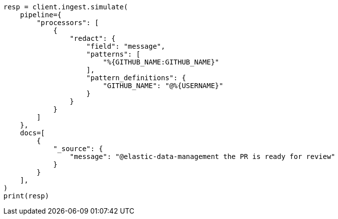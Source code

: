 // This file is autogenerated, DO NOT EDIT
// ingest/processors/redact.asciidoc:179

[source, python]
----
resp = client.ingest.simulate(
    pipeline={
        "processors": [
            {
                "redact": {
                    "field": "message",
                    "patterns": [
                        "%{GITHUB_NAME:GITHUB_NAME}"
                    ],
                    "pattern_definitions": {
                        "GITHUB_NAME": "@%{USERNAME}"
                    }
                }
            }
        ]
    },
    docs=[
        {
            "_source": {
                "message": "@elastic-data-management the PR is ready for review"
            }
        }
    ],
)
print(resp)
----
